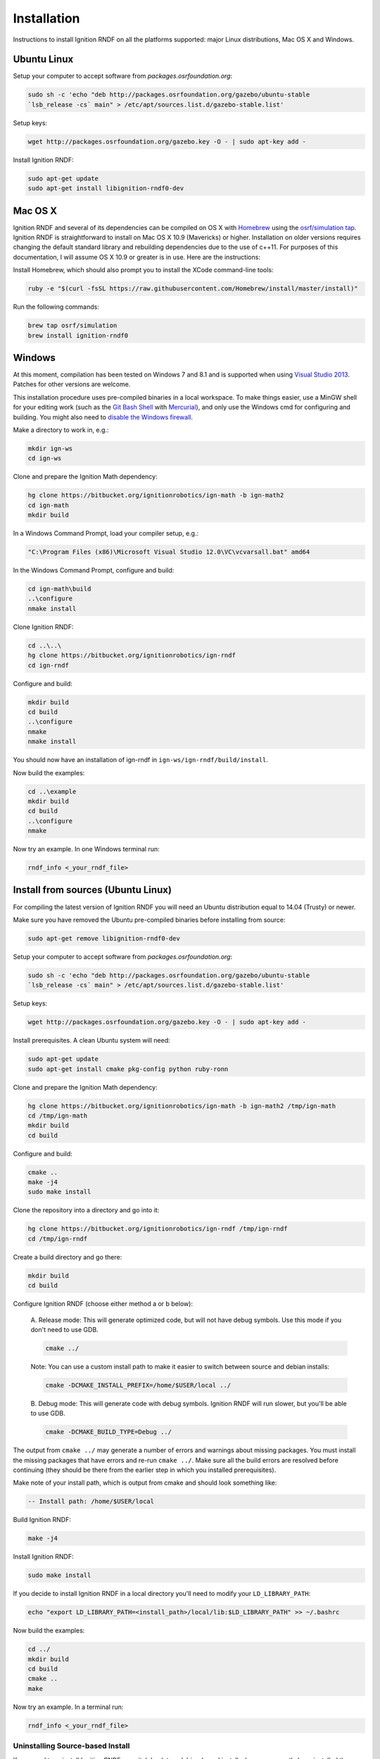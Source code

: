 ============
Installation
============

Instructions to install Ignition RNDF on all the platforms supported: major
Linux distributions, Mac OS X and Windows.

Ubuntu Linux
============

Setup your computer to accept software from *packages.osrfoundation.org*:

.. code-block:: bash

    sudo sh -c 'echo "deb http://packages.osrfoundation.org/gazebo/ubuntu-stable
    `lsb_release -cs` main" > /etc/apt/sources.list.d/gazebo-stable.list'

Setup keys:

.. code-block:: bash

    wget http://packages.osrfoundation.org/gazebo.key -O - | sudo apt-key add -

Install Ignition RNDF:

.. code-block:: bash

    sudo apt-get update
    sudo apt-get install libignition-rndf0-dev

Mac OS X
========

Ignition RNDF and several of its dependencies can be compiled on OS X with
`Homebrew <http://brew.sh/>`_ using the
`osrf/simulation tap <https://github.com/osrf/homebrew-simulation>`_.
Ignition RNDF is straightforward to install on Mac OS X 10.9 (Mavericks) or
higher. Installation on older versions requires changing the default standard
library and rebuilding dependencies due to the use of c++11. For purposes of
this documentation, I will assume OS X 10.9 or greater is in use. Here are the
instructions:

Install Homebrew, which should also prompt you to install the XCode command-line tools:

.. code-block:: bash

    ruby -e "$(curl -fsSL https://raw.githubusercontent.com/Homebrew/install/master/install)"

Run the following commands:

.. code-block:: bash

    brew tap osrf/simulation
    brew install ignition-rndf0

Windows
=======

At this moment, compilation has been tested on Windows 7 and 8.1 and is
supported when using
`Visual Studio 2013 <https://www.visualstudio.com/downloads/>`_. Patches for
other versions are welcome.

This installation procedure uses pre-compiled binaries in a local workspace.
To make things easier, use a MinGW shell for your editing work (such as the
`Git Bash Shell <https://msysgit.github.io/>`_ with
`Mercurial <http://tortoisehg.bitbucket.org/download/index.html>`_), and only
use the Windows cmd for configuring and building. You might also need to
`disable the Windows firewall <http://windows.microsoft.com/en-us/windows/turn-windows-firewall-on-off#turn-windows-firewall-on-off=windows-7>`_.

Make a directory to work in, e.g.:

.. code-block:: bash

    mkdir ign-ws
    cd ign-ws

Clone and prepare the Ignition Math dependency:

.. code-block:: bash

        hg clone https://bitbucket.org/ignitionrobotics/ign-math -b ign-math2
        cd ign-math
        mkdir build

In a Windows Command Prompt, load your compiler setup, e.g.:

.. code-block:: bash

        "C:\Program Files (x86)\Microsoft Visual Studio 12.0\VC\vcvarsall.bat" amd64

In the Windows Command Prompt, configure and build:

.. code-block:: bash

        cd ign-math\build
        ..\configure
        nmake install

Clone Ignition RNDF:

.. code-block:: bash

        cd ..\..\
        hg clone https://bitbucket.org/ignitionrobotics/ign-rndf
        cd ign-rndf

Configure and build:

.. code-block:: bash

        mkdir build
        cd build
        ..\configure
        nmake
        nmake install

You should now have an installation of ign-rndf in ``ign-ws/ign-rndf/build/install``.

Now build the examples:

.. code-block:: bash

        cd ..\example
        mkdir build
        cd build
        ..\configure
        nmake

Now try an example. In one Windows terminal run:

.. code-block:: bash

        rndf_info <_your_rndf_file>


Install from sources (Ubuntu Linux)
=======

For compiling the latest version of Ignition RNDF you will need an Ubuntu
distribution equal to 14.04 (Trusty) or newer.

Make sure you have removed the Ubuntu pre-compiled binaries before installing
from source:

.. code-block:: bash

        sudo apt-get remove libignition-rndf0-dev

Setup your computer to accept software from *packages.osrfoundation.org*:

.. code-block:: bash

    sudo sh -c 'echo "deb http://packages.osrfoundation.org/gazebo/ubuntu-stable
    `lsb_release -cs` main" > /etc/apt/sources.list.d/gazebo-stable.list'

Setup keys:

.. code-block:: bash

    wget http://packages.osrfoundation.org/gazebo.key -O - | sudo apt-key add -

Install prerequisites. A clean Ubuntu system will need:

.. code-block:: bash

        sudo apt-get update
        sudo apt-get install cmake pkg-config python ruby-ronn

Clone and prepare the Ignition Math dependency:

.. code-block:: bash

        hg clone https://bitbucket.org/ignitionrobotics/ign-math -b ign-math2 /tmp/ign-math
        cd /tmp/ign-math
        mkdir build
        cd build

Configure and build:

.. code-block:: bash

        cmake ..
        make -j4
        sudo make install

Clone the repository into a directory and go into it:

.. code-block:: bash

        hg clone https://bitbucket.org/ignitionrobotics/ign-rndf /tmp/ign-rndf
        cd /tmp/ign-rndf

Create a build directory and go there:

.. code-block:: bash

        mkdir build
        cd build

Configure Ignition RNDF (choose either method a or b below):

  A. Release mode: This will generate optimized code, but will not have debug
  symbols. Use this mode if you don't need to use GDB.

  .. code-block:: bash

          cmake ../

  Note: You can use a custom install path to make it easier to switch between
  source   and debian installs:

  .. code-block:: bash

          cmake -DCMAKE_INSTALL_PREFIX=/home/$USER/local ../

  B. Debug mode: This will generate code with debug symbols. Ignition RNDF
  will run slower, but you'll be able to use GDB.

  .. code-block:: bash

          cmake -DCMAKE_BUILD_TYPE=Debug ../

The output from ``cmake ../`` may generate a number of errors and warnings about
missing packages. You must install the missing packages that have errors and
re-run ``cmake ../``. Make sure all the build errors are resolved before
continuing (they should be there from the earlier step in which you installed
prerequisites).

Make note of your install path, which is output from cmake and should look
something like:

.. code-block:: bash

        -- Install path: /home/$USER/local

Build Ignition RNDF:

.. code-block:: bash

        make -j4

Install Ignition RNDF:

.. code-block:: bash

        sudo make install

If you decide to install Ignition RNDF in a local directory you'll need to
modify your ``LD_LIBRARY_PATH``:

.. code-block:: bash

        echo "export LD_LIBRARY_PATH=<install_path>/local/lib:$LD_LIBRARY_PATH" >> ~/.bashrc

Now build the examples:

.. code-block:: bash

        cd ../
        mkdir build
        cd build
        cmake ..
        make

Now try an example. In a terminal run:

.. code-block:: bash

        rndf_info <_your_rndf_file>

Uninstalling Source-based Install
---------------------------------

If you need to uninstall Ignition RNDF or switch back to a debian-based
install when you currently have installed the library from source, navigate to
your source code directory's build folders and run ``make uninstall``:

.. code-block:: bash

        cd /tmp/ign-rndf/build
        sudo make uninstall
